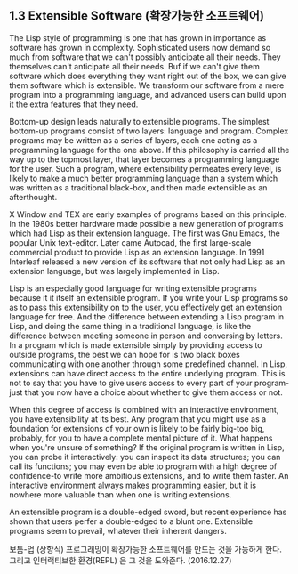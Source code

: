 ** 1.3 Extensible Software (확장가능한 소프트웨어)

The Lisp style of programming is one that has grown in importance as software
has grown in complexity. Sophisticated users now demand so much from software
that we can't possibly anticipate all their needs. They themselves can't anticipate
all their needs. Buf if we can't give them software which does everything they want
right out of the box, we can give them software which is extensible. We transform
our software from a mere program into a programming language, and advanced users
can build upon it the extra features that they need.

 Bottom-up design leads naturally to extensible programs. The simplest bottom-up
programs consist of two layers: language and program. Complex programs may be
written as a series of layers, each one acting as a programming language for
the one above. If this philosophy is carried all the way up to the topmost layer,
that layer becomes a programming language for the user. Such a program, where
extensibility permeates every level, is likely to make a much better programming
language than a system which was written as a traditional black-box, and then
made extensible as an afterthought.

 X Window and TEX are early examples of programs based on this principle. In the
1980s better hardware made possible a new generation of programs which had Lisp
as their extension language. The first was Gnu Emacs, the popular Unix text-editor.
Later came Autocad, the first large-scale commercial product to provide Lisp as
an extension language. In 1991 Interleaf released a new version of its software
that not only had Lisp as an extension language, but was largely implemented in
Lisp.

 Lisp is an especially good language for writing extensible programs because it it
itself an extensible program. If you write your Lisp programs so as to pass this
extensibility on to the user, you effectively get an extension language for free.
And the difference between extending a Lisp program in Lisp, and doing the same
thing in a traditional language, is like the difference between meeting someone
in person and conversing by letters. In a program which is made extensible simply
by providing access to outside programs, the best we can hope for is two black
boxes communicating with one another through some predefined channel. In Lisp,
extensions can have direct access to the entire underlying program. This is not
to say that you have to give users access to every part of your program-just that
you now have a choice about whether to give them access or not.

 When this degree of access is combined with an interactive environment, you have
extensibility at its best. Any program that you might use as a foundation for
extensions of your own is likely to be fairly big-too big, probably, for you to
have a complete mental picture of it. What happens when you're unsure of something?
If the original program is written in Lisp, you can probe it interactively: you can
inspect its data structures; you can call its functions; you may even be able to
program with a high degree of confidence-to write more ambitious extensions, and
to write them faster. An interactive environment always makes programming easier,
but it is nowhere more valuable than when one is writing extensions.

 An extensible program is a double-edged sword, but recent experience has shown
that users perfer a double-edged to a blunt one. Extensible programs seem to
prevail, whatever their inherent dangers.

보톰-업 (상향식) 프로그래밍이 확장가능한 소프트웨어를 만드는 것을 가능하게 한다.
그리고 인터랙티브한 환경(REPL) 은 그 것을 도와준다. (2016.12.27)